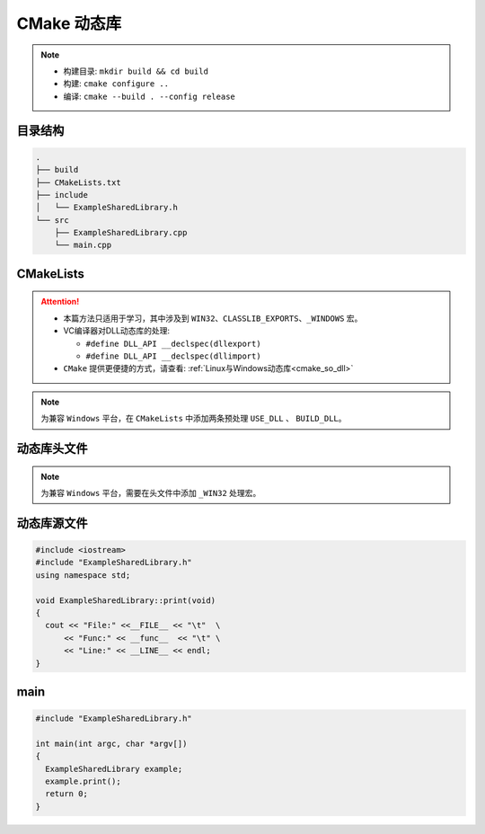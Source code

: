 CMake 动态库
============

.. note::

  - 构建目录: ``mkdir build && cd build``
  - 构建: ``cmake configure ..``
  - 编译: ``cmake --build . --config release``


目录结构
--------

.. code:: shell

  .
  ├── build
  ├── CMakeLists.txt
  ├── include
  │   └── ExampleSharedLibrary.h
  └── src
      ├── ExampleSharedLibrary.cpp
      └── main.cpp 



CMakeLists
----------

.. attention::

  - 本篇方法只适用于学习，其中涉及到 ``WIN32``、``CLASSLIB_EXPORTS``、``_WINDOWS`` 宏。
  - VC编译器对DLL动态库的处理:

    - ``#define DLL_API __declspec(dllexport)``
    - ``#define DLL_API __declspec(dllimport)``
  - ``CMake`` 提供更便捷的方式，请查看: :ref:`Linux与Windows动态库<cmake_so_dll>` 

.. note::
  
  为兼容 ``Windows`` 平台，在 ``CMakeLists`` 中添加两条预处理
  ``USE_DLL`` 、 ``BUILD_DLL``。 

.. code-block:: cmake
  :emphasize-lines: 13-18
  
  cmake_minimum_required(VERSION 3.10)

  project( example )

  set( SHARED_LIB_SOURCES 
    src/ExampleSharedLibrary.cpp
  )

  set( EXE_SOURCES
    src/main.cpp
  )

  add_library( example_shared_library SHARED
    ${SHARED_LIB_SOURCES}
  )

  target_compile_definitions( example_shared_library PRIVATE BUILD_DLL )
  target_compile_definitions( example_shared_library PRIVATE USE_DLL )

  target_include_directories( example_shared_library
    PUBLIC
      ${PROJECT_SOURCE_DIR}/include
  )

  add_executable( example ${EXE_SOURCES} )

  target_include_directories( example 
    PRIVATE
      ${PROJECT_SOURCE_DIR}/include
  )

  target_link_libraries(example 
    PRIVATE
      example_shared_library
  )


动态库头文件
------------


.. note::
  
  为兼容 ``Windows`` 平台，需要在头文件中添加 ``_WIN32`` 处理宏。

.. code-block:: cpp
  :emphasize-lines: 4-18

  #ifndef EXAMPLE_SHARED_LIBRARY_H
  #define EXAMPLE_SHARED_LIBRARY_H

  #ifndef EXAMPLE_DLL
  # ifdef _WIN32
  #  if defined( BUILD_DLL )
  #    define EXAMPLE_DLL __declspec(dllexport)
  #  elif defined( USE_DLL )
  #    define EXAMPLE_DLL __declspec(dllimport)
  #  else
  #    define EXAMPLE_DLL
  #  endif
  # else
  #  define EXAMPLE_DLL
  # endif
  #endif

  class EXAMPLE_DLL ExampleSharedLibrary
  {
    public:
      void print(void);
  };
  #endif


动态库源文件
------------

.. code:: cpp

  #include <iostream>
  #include "ExampleSharedLibrary.h"
  using namespace std;

  void ExampleSharedLibrary::print(void)
  {
    cout << "File:" <<__FILE__ << "\t"  \
        << "Func:" << __func__  << "\t" \
        << "Line:" << __LINE__ << endl;
  }


main
----

.. code:: cpp

  #include "ExampleSharedLibrary.h"

  int main(int argc, char *argv[])
  {
    ExampleSharedLibrary example;
    example.print();
    return 0;
  }

